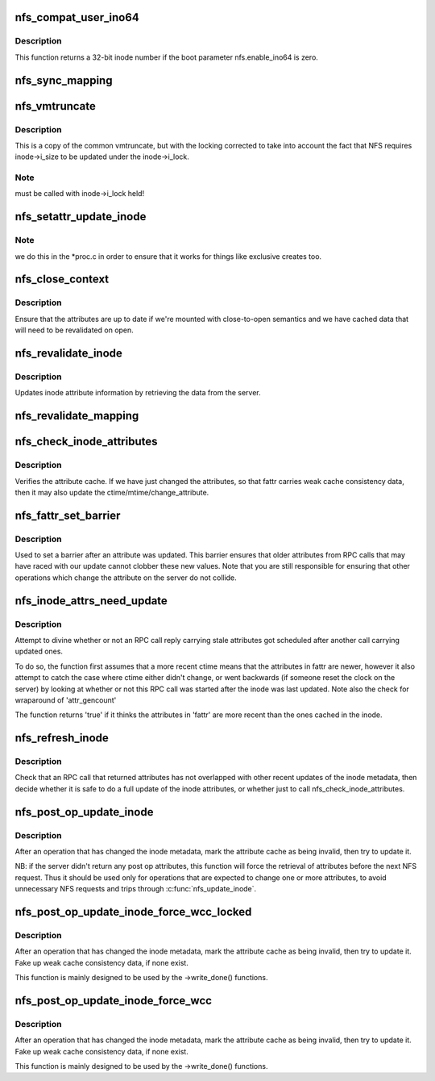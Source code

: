.. -*- coding: utf-8; mode: rst -*-
.. src-file: fs/nfs/inode.c

.. _`nfs_compat_user_ino64`:

nfs_compat_user_ino64
=====================

.. c:function:: u64 nfs_compat_user_ino64(u64 fileid)

    returns the user-visible inode number

    :param fileid:
        64-bit fileid
    :type fileid: u64

.. _`nfs_compat_user_ino64.description`:

Description
-----------

This function returns a 32-bit inode number if the boot parameter
nfs.enable_ino64 is zero.

.. _`nfs_sync_mapping`:

nfs_sync_mapping
================

.. c:function:: int nfs_sync_mapping(struct address_space *mapping)

    helper to flush all mmapped dirty data to disk

    :param mapping:
        *undescribed*
    :type mapping: struct address_space \*

.. _`nfs_vmtruncate`:

nfs_vmtruncate
==============

.. c:function:: int nfs_vmtruncate(struct inode *inode, loff_t offset)

    unmap mappings "freed" by \ :c:func:`truncate`\  syscall

    :param inode:
        inode of the file used
    :type inode: struct inode \*

    :param offset:
        file offset to start truncating
    :type offset: loff_t

.. _`nfs_vmtruncate.description`:

Description
-----------

This is a copy of the common vmtruncate, but with the locking
corrected to take into account the fact that NFS requires
inode->i_size to be updated under the inode->i_lock.

.. _`nfs_vmtruncate.note`:

Note
----

must be called with inode->i_lock held!

.. _`nfs_setattr_update_inode`:

nfs_setattr_update_inode
========================

.. c:function:: void nfs_setattr_update_inode(struct inode *inode, struct iattr *attr, struct nfs_fattr *fattr)

    Update inode metadata after a setattr call.

    :param inode:
        pointer to struct inode
    :type inode: struct inode \*

    :param attr:
        pointer to struct iattr
    :type attr: struct iattr \*

    :param fattr:
        pointer to struct nfs_fattr
    :type fattr: struct nfs_fattr \*

.. _`nfs_setattr_update_inode.note`:

Note
----

we do this in the \*proc.c in order to ensure that
it works for things like exclusive creates too.

.. _`nfs_close_context`:

nfs_close_context
=================

.. c:function:: void nfs_close_context(struct nfs_open_context *ctx, int is_sync)

    Common \ :c:func:`close_context`\  routine NFSv2/v3

    :param ctx:
        pointer to context
    :type ctx: struct nfs_open_context \*

    :param is_sync:
        is this a synchronous close
    :type is_sync: int

.. _`nfs_close_context.description`:

Description
-----------

Ensure that the attributes are up to date if we're mounted
with close-to-open semantics and we have cached data that will
need to be revalidated on open.

.. _`nfs_revalidate_inode`:

nfs_revalidate_inode
====================

.. c:function:: int nfs_revalidate_inode(struct nfs_server *server, struct inode *inode)

    Revalidate the inode attributes \ ``server``\  - pointer to nfs_server struct \ ``inode``\  - pointer to inode struct

    :param server:
        *undescribed*
    :type server: struct nfs_server \*

    :param inode:
        *undescribed*
    :type inode: struct inode \*

.. _`nfs_revalidate_inode.description`:

Description
-----------

Updates inode attribute information by retrieving the data from the server.

.. _`nfs_revalidate_mapping`:

nfs_revalidate_mapping
======================

.. c:function:: int nfs_revalidate_mapping(struct inode *inode, struct address_space *mapping)

    Revalidate the pagecache \ ``inode``\  - pointer to host inode \ ``mapping``\  - pointer to mapping

    :param inode:
        *undescribed*
    :type inode: struct inode \*

    :param mapping:
        *undescribed*
    :type mapping: struct address_space \*

.. _`nfs_check_inode_attributes`:

nfs_check_inode_attributes
==========================

.. c:function:: int nfs_check_inode_attributes(struct inode *inode, struct nfs_fattr *fattr)

    verify consistency of the inode attribute cache \ ``inode``\  - pointer to inode \ ``fattr``\  - updated attributes

    :param inode:
        *undescribed*
    :type inode: struct inode \*

    :param fattr:
        *undescribed*
    :type fattr: struct nfs_fattr \*

.. _`nfs_check_inode_attributes.description`:

Description
-----------

Verifies the attribute cache. If we have just changed the attributes,
so that fattr carries weak cache consistency data, then it may
also update the ctime/mtime/change_attribute.

.. _`nfs_fattr_set_barrier`:

nfs_fattr_set_barrier
=====================

.. c:function:: void nfs_fattr_set_barrier(struct nfs_fattr *fattr)

    :param fattr:
        attributes
    :type fattr: struct nfs_fattr \*

.. _`nfs_fattr_set_barrier.description`:

Description
-----------

Used to set a barrier after an attribute was updated. This
barrier ensures that older attributes from RPC calls that may
have raced with our update cannot clobber these new values.
Note that you are still responsible for ensuring that other
operations which change the attribute on the server do not
collide.

.. _`nfs_inode_attrs_need_update`:

nfs_inode_attrs_need_update
===========================

.. c:function:: int nfs_inode_attrs_need_update(const struct inode *inode, const struct nfs_fattr *fattr)

    check if the inode attributes need updating \ ``inode``\  - pointer to inode \ ``fattr``\  - attributes

    :param inode:
        *undescribed*
    :type inode: const struct inode \*

    :param fattr:
        *undescribed*
    :type fattr: const struct nfs_fattr \*

.. _`nfs_inode_attrs_need_update.description`:

Description
-----------

Attempt to divine whether or not an RPC call reply carrying stale
attributes got scheduled after another call carrying updated ones.

To do so, the function first assumes that a more recent ctime means
that the attributes in fattr are newer, however it also attempt to
catch the case where ctime either didn't change, or went backwards
(if someone reset the clock on the server) by looking at whether
or not this RPC call was started after the inode was last updated.
Note also the check for wraparound of 'attr_gencount'

The function returns 'true' if it thinks the attributes in 'fattr' are
more recent than the ones cached in the inode.

.. _`nfs_refresh_inode`:

nfs_refresh_inode
=================

.. c:function:: int nfs_refresh_inode(struct inode *inode, struct nfs_fattr *fattr)

    try to update the inode attribute cache \ ``inode``\  - pointer to inode \ ``fattr``\  - updated attributes

    :param inode:
        *undescribed*
    :type inode: struct inode \*

    :param fattr:
        *undescribed*
    :type fattr: struct nfs_fattr \*

.. _`nfs_refresh_inode.description`:

Description
-----------

Check that an RPC call that returned attributes has not overlapped with
other recent updates of the inode metadata, then decide whether it is
safe to do a full update of the inode attributes, or whether just to
call nfs_check_inode_attributes.

.. _`nfs_post_op_update_inode`:

nfs_post_op_update_inode
========================

.. c:function:: int nfs_post_op_update_inode(struct inode *inode, struct nfs_fattr *fattr)

    try to update the inode attribute cache \ ``inode``\  - pointer to inode \ ``fattr``\  - updated attributes

    :param inode:
        *undescribed*
    :type inode: struct inode \*

    :param fattr:
        *undescribed*
    :type fattr: struct nfs_fattr \*

.. _`nfs_post_op_update_inode.description`:

Description
-----------

After an operation that has changed the inode metadata, mark the
attribute cache as being invalid, then try to update it.

NB: if the server didn't return any post op attributes, this
function will force the retrieval of attributes before the next
NFS request.  Thus it should be used only for operations that
are expected to change one or more attributes, to avoid
unnecessary NFS requests and trips through \ :c:func:`nfs_update_inode`\ .

.. _`nfs_post_op_update_inode_force_wcc_locked`:

nfs_post_op_update_inode_force_wcc_locked
=========================================

.. c:function:: int nfs_post_op_update_inode_force_wcc_locked(struct inode *inode, struct nfs_fattr *fattr)

    update the inode attribute cache \ ``inode``\  - pointer to inode \ ``fattr``\  - updated attributes

    :param inode:
        *undescribed*
    :type inode: struct inode \*

    :param fattr:
        *undescribed*
    :type fattr: struct nfs_fattr \*

.. _`nfs_post_op_update_inode_force_wcc_locked.description`:

Description
-----------

After an operation that has changed the inode metadata, mark the
attribute cache as being invalid, then try to update it. Fake up
weak cache consistency data, if none exist.

This function is mainly designed to be used by the ->write_done() functions.

.. _`nfs_post_op_update_inode_force_wcc`:

nfs_post_op_update_inode_force_wcc
==================================

.. c:function:: int nfs_post_op_update_inode_force_wcc(struct inode *inode, struct nfs_fattr *fattr)

    try to update the inode attribute cache \ ``inode``\  - pointer to inode \ ``fattr``\  - updated attributes

    :param inode:
        *undescribed*
    :type inode: struct inode \*

    :param fattr:
        *undescribed*
    :type fattr: struct nfs_fattr \*

.. _`nfs_post_op_update_inode_force_wcc.description`:

Description
-----------

After an operation that has changed the inode metadata, mark the
attribute cache as being invalid, then try to update it. Fake up
weak cache consistency data, if none exist.

This function is mainly designed to be used by the ->write_done() functions.

.. This file was automatic generated / don't edit.

